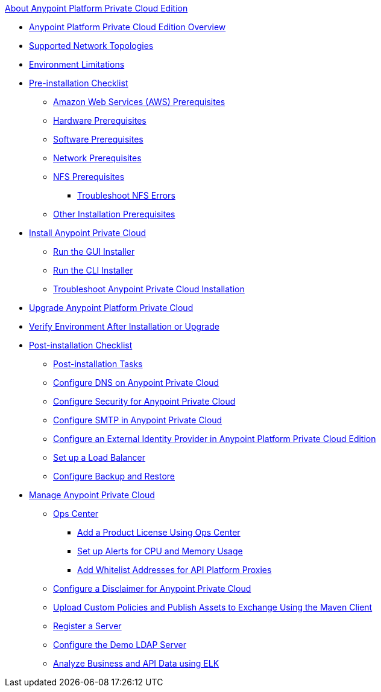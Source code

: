 .xref:index.adoc[About Anypoint Platform Private Cloud Edition]
* xref:index.adoc[Anypoint Platform Private Cloud Edition Overview]
* xref:supported-cluster-config.adoc[Supported Network Topologies]
* xref:prereq-env.adoc[Environment Limitations]
* xref:install-checklist.adoc[Pre-installation Checklist]
 ** xref:prereq-aws-terraform.adoc[Amazon Web Services (AWS) Prerequisites]
 ** xref:prereq-hardware.adoc[Hardware Prerequisites]
 ** xref:prereq-software.adoc[Software Prerequisites]
 ** xref:prereq-network.adoc[Network Prerequisites]
 ** xref:verify-nfs.adoc[NFS Prerequisites]
  *** xref:troubleshoot-nfs.adoc[Troubleshoot NFS Errors]
 ** xref:prereq-other.adoc[Other Installation Prerequisites] 
* xref:install-workflow.adoc[Install Anypoint Private Cloud]
 ** xref:install-installer.adoc[Run the GUI Installer]
 ** xref:install-auto-install.adoc[Run the CLI Installer]
 ** xref:install-uninstall-reinstall.adoc[Troubleshoot Anypoint Private Cloud Installation]
* xref:upgrade.adoc[Upgrade Anypoint Platform Private Cloud]
* xref:prereq-gravity-check.adoc[Verify Environment After Installation or Upgrade]
* xref:config-workflow.adoc[Post-installation Checklist]
 ** xref:post-install-config.adoc[Post-installation Tasks]
 ** xref:access-management-dns.adoc[Configure DNS on Anypoint Private Cloud]
 ** xref:access-management-security.adoc[Configure Security for Anypoint Private Cloud]
 ** xref:access-management-SMTP.adoc[Configure SMTP in Anypoint Private Cloud]
 ** xref:install-config-ldap-pce.adoc[Configure an External Identity Provider in Anypoint Platform Private Cloud Edition]
 ** xref:install-create-lb.adoc[Set up a Load Balancer]
 ** xref:backup-and-disaster-recovery.adoc[Configure Backup and Restore] 
* xref:operating-about.adoc[Manage Anypoint Private Cloud]
 ** xref:managing-via-the-ops-center.adoc[Ops Center]
  *** xref:ops-center-update-lic.adoc[Add a Product License Using Ops Center]
  *** xref:config-alerts.adoc[Set up Alerts for CPU and Memory Usage]
  *** xref:config-add-proxy-whitelist.adoc[Add Whitelist Addresses for API Platform Proxies]
 ** xref:access-management-disclaimer.adoc[Configure a Disclaimer for Anypoint Private Cloud]
 ** xref:custom-policies.adoc[Upload Custom Policies and Publish Assets to Exchange Using the Maven Client]
 ** xref:register-server.adoc[Register a Server]
 ** xref:demo-ldap-server.adoc[Configure the Demo LDAP Server]
 ** xref:ext-analytics-elk.adoc[Analyze Business and API Data using ELK]
